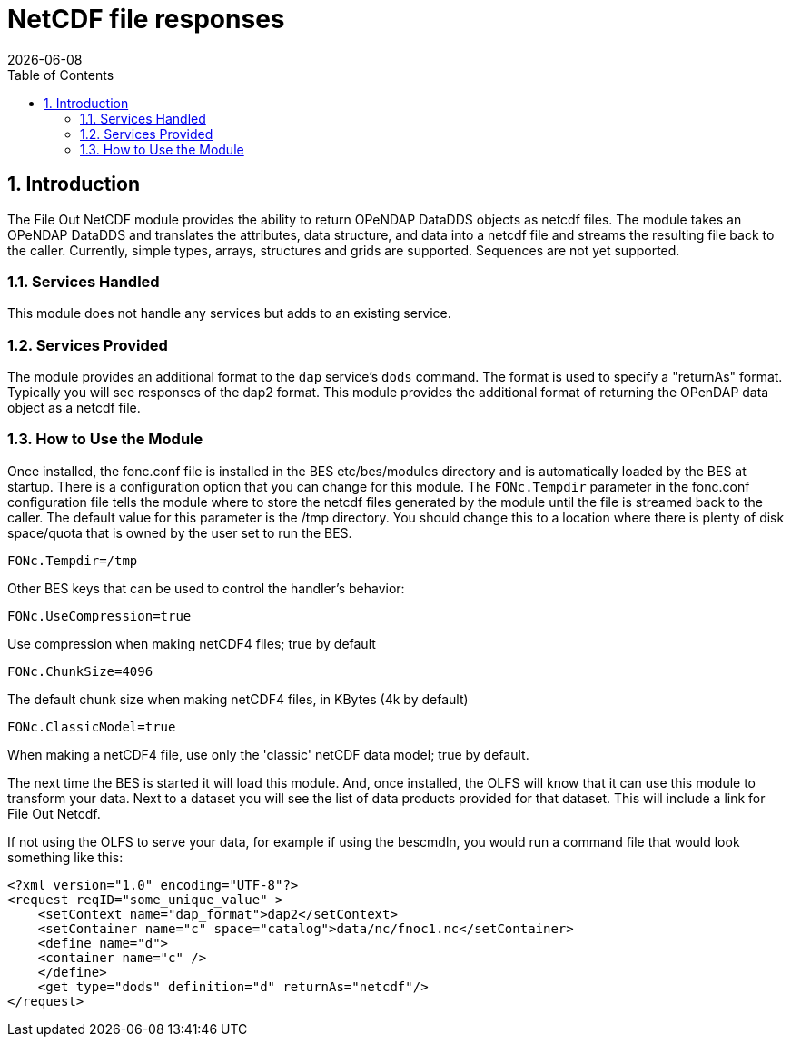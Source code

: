 = NetCDF file responses
:Leonard Porrello <lporrel@gmail.com>:
{docdate}
:numbered:
:toc:

== Introduction

The File Out NetCDF module provides the ability to return OPeNDAP
DataDDS objects as netcdf files. The module takes an OPeNDAP DataDDS and
translates the attributes, data structure, and data into a netcdf file
and streams the resulting file back to the caller. Currently, simple
types, arrays, structures and grids are supported. Sequences are not yet
supported. +

=== Services Handled

This module does not handle any services but adds to an existing service.

=== Services Provided

The module provides an additional format to the `dap` service's `dods`
command. The format is used to specify a "returnAs" format. Typically
you will see responses of the dap2 format. This module provides the
additional format of returning the OPenDAP data object as a netcdf file.

=== How to Use the Module

Once installed, the fonc.conf file is installed in the BES
etc/bes/modules directory and is automatically loaded by the BES at
startup. There is a configuration option that you can change for this
module. The `FONc.Tempdir` parameter in the fonc.conf configuration file
tells the module where to store the netcdf files generated by the module
until the file is streamed back to the caller. The default value for
this parameter is the /tmp directory. You should change this to a
location where there is plenty of disk space/quota that is owned by the
user set to run the BES.

----
FONc.Tempdir=/tmp
----

Other BES keys that can be used to control the handler's behavior:

----
FONc.UseCompression=true
----

Use compression when making netCDF4 files; true by default

----
FONc.ChunkSize=4096
----

The default chunk size when making netCDF4 files, in KBytes (4k by
default)

----
FONc.ClassicModel=true
----

When making a netCDF4 file, use only the 'classic' netCDF data model;
true by default.

The next time the BES is started it will load this module. And, once
installed, the OLFS will know that it can use this module to transform
your data. Next to a dataset you will see the list of data products
provided for that dataset. This will include a link for File Out Netcdf.

If not using the OLFS to serve your data, for example if using the
bescmdln, you would run a command file that would look something like
this:

[source,xml]
----
<?xml version="1.0" encoding="UTF-8"?>
<request reqID="some_unique_value" >
    <setContext name="dap_format">dap2</setContext>
    <setContainer name="c" space="catalog">data/nc/fnoc1.nc</setContainer>
    <define name="d">
    <container name="c" />
    </define>
    <get type="dods" definition="d" returnAs="netcdf"/>
</request>
----

